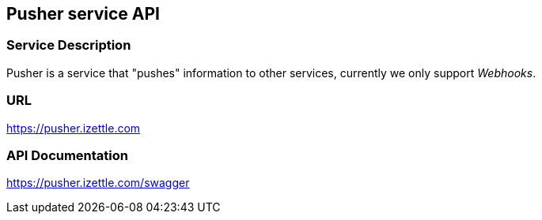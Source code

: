 ## Pusher service API

### Service Description
Pusher is a service that "pushes" information to other services, currently we only support _Webhooks_.

### URL
https://pusher.izettle.com

### API Documentation
https://pusher.izettle.com/swagger
